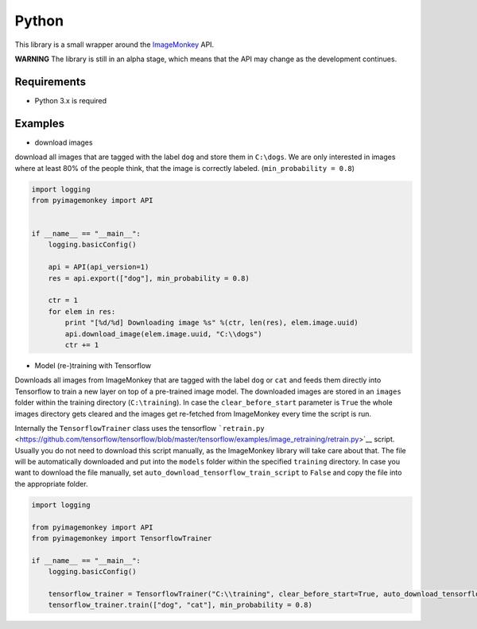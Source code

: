Python
======

This library is a small wrapper around the
`ImageMonkey <https://imagemonkey.io>`__ API.

**WARNING** The library is still in an alpha stage, which means that the
API may change as the development continues.

Requirements
------------

-  Python 3.x is required

Examples
--------

-  download images

download all images that are tagged with the label ``dog`` and store
them in ``C:\dogs``. We are only interested in images where at least 80%
of the people think, that the image is correctly labeled.
(``min_probability = 0.8``)

.. code:: python

    import logging
    from pyimagemonkey import API


    if __name__ == "__main__":
        logging.basicConfig()

        api = API(api_version=1)
        res = api.export(["dog"], min_probability = 0.8)

        ctr = 1
        for elem in res:
            print "[%d/%d] Downloading image %s" %(ctr, len(res), elem.image.uuid)
            api.download_image(elem.image.uuid, "C:\\dogs")
            ctr += 1

-  Model (re-)training with Tensorflow

Downloads all images from ImageMonkey that are tagged with the label
``dog`` or ``cat`` and feeds them directly into Tensorflow to train a
new layer on top of a pre-trained image model. The downloaded images are
stored in an ``images`` folder within the training directory
(``C:\training``). In case the ``clear_before_start`` parameter is
``True`` the whole images directory gets cleared and the images get
re-fetched from ImageMonkey every time the script is run.

Internally the ``TensorflowTrainer`` class uses the tensorflow
```retrain.py`` <https://github.com/tensorflow/tensorflow/blob/master/tensorflow/examples/image_retraining/retrain.py>`__
script. Usually you do not need to download this script manually, as the
ImageMonkey library will take care about that. The file will be
automatically downloaded and put into the ``models`` folder within the
specified ``training`` directory. In case you want to download the file
manually, set ``auto_download_tensorflow_train_script`` to ``False`` and
copy the file into the appropriate folder.

.. code:: python

    import logging

    from pyimagemonkey import API
    from pyimagemonkey import TensorflowTrainer

    if __name__ == "__main__":
        logging.basicConfig()

        tensorflow_trainer = TensorflowTrainer("C:\\training", clear_before_start=True, auto_download_tensorflow_train_script=True)
        tensorflow_trainer.train(["dog", "cat"], min_probability = 0.8)
